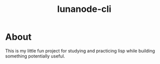 #+TITLE: lunanode-cli

* About

This is my little fun project for studying and practicing lisp while building
something potentially useful.
